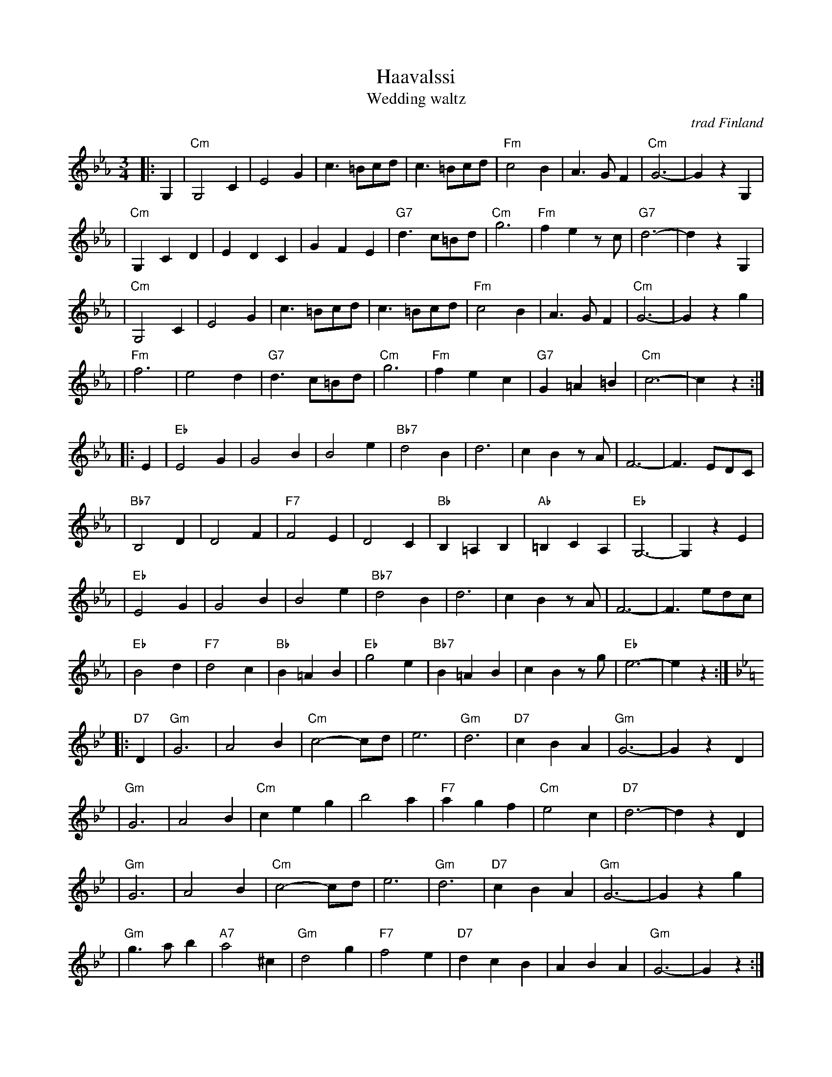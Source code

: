 X: 1
T: H\a\avalssi
T: Wedding waltz
O: trad Finland
Z: John Chambers <jc:trillian.mit.edu>
B: Pelimannis\avelmi\a v.1, Pelimannikilta ry, (Fazer 1971)
M: 3/4
L: 1/8
K: Cm
|: G,2 \
| "Cm"G,4C2 | E4G2 | c3=Bcd | c3=Bcd \
| "Fm"c4B2 | A3GF2 | "Cm"G6- | G2z2G,2 |
| "Cm"G,2C2D2 | E2D2C2 | G2F2E2 | "G7"d3c=Bd \
| "Cm"g6 | "Fm"f2e2zc | "G7"d6- | d2z2G,2 |
| "Cm"G,4C2 | E4G2 | c3=Bcd | c3=Bcd \
| "Fm"c4B2 | A3GF2 | "Cm"G6- | G2z2g2 |
| "Fm"f6 | e4d2 | "G7"d3c=Bd | "Cm"g6 \
| "Fm"f2e2c2 | "G7"G2=A2=B2 | "Cm"c6- | c2z2 :|
|: E2 \
| "Eb"E4G2 | G4B2 | B4e2 | "Bb7"d4B2 \
| d6 | c2B2zA | F6- | F3EDC |
| "Bb7"B,4D2 | D4F2 | "F7"F4E2 | D4C2 \
| "Bb"B,2=A,2B,2 | "Ab"=B,2C2A,2 | "Eb"G,6- | G,2z2E2 |
| "Eb"E4G2 | G4B2 | B4e2 | "Bb7"d4B2 \
| d6 | c2B2zA | F6- | F3edc |
| "Eb"B4d2 | "F7"d4c2 | "Bb"B2=A2B2 | "Eb"g4e2 \
| "Bb7"B2=A2B2 | c2B2zg | "Eb"e6- | e2z2 :| [K:Gm]
|: "D7"D2 \
| "Gm"G6 | A4B2 | "Cm"c4-cd | e6 \
| "Gm"d6 | "D7"c2B2A2 | "Gm"G6- | G2z2D2 |
| "Gm"G6 | A4B2 | "Cm"c2e2g2 | b4a2 \
| "F7"a2g2f2 | "Cm"e4c2 | "D7"d6- | d2z2D2 |
| "Gm"G6 | A4B2 | "Cm"c4-cd | e6 \
| "Gm"d6 | "D7"c2B2A2 | "Gm"G6- | G2z2g2 |
| "Gm"g3ab2 | "A7"a4^c2 | "Gm"d4g2 | "F7"f4e2 \
| "D7"d2c2B2 | A2B2A2 | "Gm"G6- | G2z2 :|
